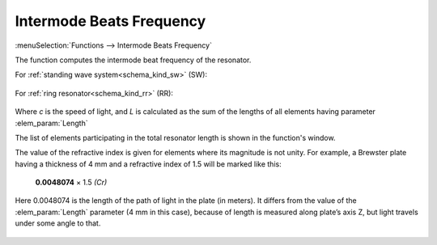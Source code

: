 .. index:: single: intermode beats frequency (function)
.. index:: single: repetition rate

Intermode Beats Frequency
=========================

:menuSelection:`Functions --> Intermode Beats Frequency` 

The function computes the intermode beat frequency of the resonator.

For :ref:`standing wave system<schema_kind_sw>` (SW):

    .. image:: img/func_reprate_sw.png

For :ref:`ring resonator<schema_kind_rr>` (RR):

    .. image:: img/func_reprate_rr.png

Where `c` is the speed of light, and `L` is calculated as the  sum of the lengths of all elements having parameter :elem_param:`Length`  

The list of elements participating in the total resonator length is shown in the function's window.

The value of the refractive index is given for elements where its magnitude is not unity. For example, a Brewster plate having a thickness of 4 mm and a refractive index of 1.5 will be marked like this:

    **0.0048074** × 1.5 *(Cr)*
    
Here 0.0048074 is the length of the path of light in the plate (in meters). It differs from the value of the :elem_param:`Length` parameter (4 mm in this case), because of length is measured along plate’s axis Z, but light travels under some angle to that.

    .. image:: img/func_reprate_window.png
    
.. seeAlso::

    :doc:`info_window`
